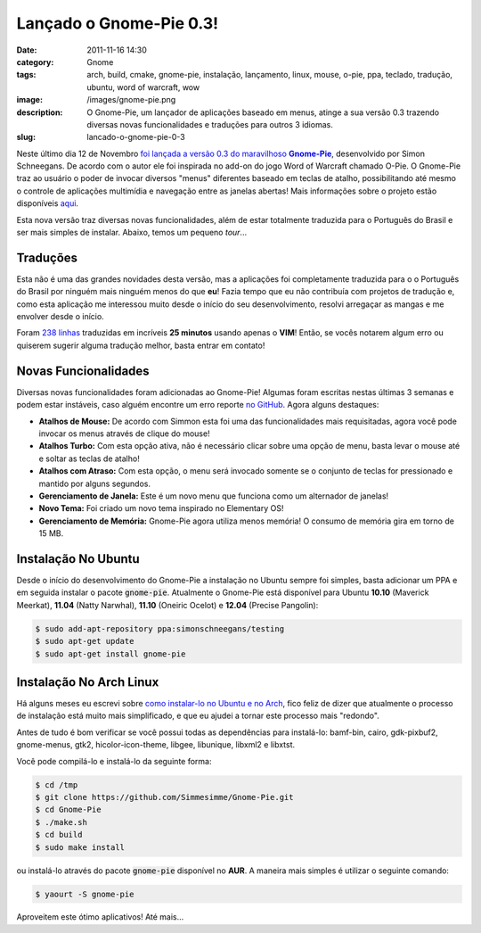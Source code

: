 Lançado o Gnome-Pie 0.3!
########################
:date: 2011-11-16 14:30
:category: Gnome
:tags: arch, build, cmake, gnome-pie, instalação, lançamento, linux, mouse, o-pie, ppa, teclado, tradução, ubuntu, word of warcraft, wow
:image: /images/gnome-pie.png
:description: O Gnome-Pie, um lançador de aplicações baseado em menus, atinge a sua versão 0.3 trazendo diversas novas funcionalidades e traduções para outros 3 idiomas.
:slug: lancado-o-gnome-pie-0-3

.. default-role:: code

Neste último dia 12 de Novembro |foi lançada a versão 0.3 do maravilhoso Gnome-Pie|_, desenvolvido por Simon Schneegans. De acordo com o autor ele foi inspirada no add-on do jogo Word of Warcraft chamado O-Pie. O Gnome-Pie traz ao usuário o poder de invocar diversos "menus" diferentes baseado em teclas de atalho, possibilitando até mesmo o controle de aplicações multimídia e navegação entre as janelas abertas!  Mais informações sobre o projeto estão disponíveis `aqui`_.

.. image:: {filename}/images/gnomepie.png
        :align: center
        :alt: Gnome Pie

Esta nova versão traz diversas novas funcionalidades, além de estar totalmente traduzida para o Português do Brasil e ser mais simples de instalar. Abaixo, temos um pequeno *tour*...

.. more

Traduções
---------

Esta não é uma das grandes novidades desta versão, mas a aplicações foi completamente traduzida para o o Português do Brasil por ninguém mais ninguém menos do que **eu**! Fazia tempo que eu não contribuía com projetos de tradução e, como esta aplicação me interessou muito desde o início do seu desenvolvimento, resolvi arregaçar as mangas e me envolver desde o início.

.. image:: {filename}/images/gnome-pie-credits.png
        :align: center
        :alt: Gnome Pie Credits

Foram `238 linhas`_ traduzidas em incríveis **25 minutos** usando apenas o **VIM**! Então, se vocês notarem algum erro ou quiserem sugerir alguma tradução melhor, basta entrar em contato!

Novas Funcionalidades
---------------------

Diversas novas funcionalidades foram adicionadas ao Gnome-Pie! Algumas foram escritas nestas últimas 3 semanas e podem estar instáveis, caso alguém encontre um erro reporte `no GitHub`_. Agora alguns destaques:

-  **Atalhos de Mouse:** De acordo com Simmon esta foi uma das
   funcionalidades mais requisitadas, agora você pode invocar os menus
   através de clique do mouse!
-  **Atalhos Turbo:** Com esta opção ativa, não é necessário clicar
   sobre uma opção de menu, basta levar o mouse até e soltar as teclas
   de atalho!
-  **Atalhos com Atraso:** Com esta opção, o menu será invocado somente
   se o conjunto de teclas for pressionado e mantido por alguns
   segundos.
-  **Gerenciamento de Janela:** Este é um novo menu que funciona como um
   alternador de janelas!
-  **Novo Tema:** Foi criado um novo tema inspirado no Elementary OS!
-  **Gerenciamento de Memória:** Gnome-Pie agora utiliza menos memória!
   O consumo de memória gira em torno de 15 MB.

Instalação No Ubuntu
--------------------

Desde o início do desenvolvimento do Gnome-Pie a instalação no Ubuntu sempre foi simples, basta adicionar um PPA e em seguida instalar o pacote `gnome-pie`. Atualmente o Gnome-Pie está disponível para Ubuntu **10.10** (Maverick Meerkat), **11.04** (Natty Narwhal), **11.10** (Oneiric Ocelot) e **12.04** (Precise Pangolin):

.. code-block:: bash

    $ sudo add-apt-repository ppa:simonschneegans/testing
    $ sudo apt-get update
    $ sudo apt-get install gnome-pie

Instalação No Arch Linux
------------------------

Há alguns meses eu escrevi sobre `como instalar-lo no Ubuntu e no Arch`_, fico feliz de dizer que atualmente o processo de instalação está muito mais simplificado, e que eu ajudei a tornar este processo mais "redondo".

Antes de tudo é bom verificar se você possui todas as dependências para instalá-lo: bamf-bin, cairo, gdk-pixbuf2, gnome-menus, gtk2, hicolor-icon-theme, libgee, libunique, libxml2 e libxtst.

Você pode compilá-lo e instalá-lo da seguinte forma:

.. code-block:: bash

    $ cd /tmp
    $ git clone https://github.com/Simmesimme/Gnome-Pie.git
    $ cd Gnome-Pie
    $ ./make.sh
    $ cd build
    $ sudo make install

ou instalá-lo através do pacote `gnome-pie` disponível no **AUR**. A maneira mais simples é utilizar o seguinte comando:

.. code-block:: bash

    $ yaourt -S gnome-pie

Aproveitem este ótimo aplicativos! Até mais...

.. |foi lançada a versão 0.3 do maravilhoso Gnome-Pie| replace:: foi lançada a versão 0.3 do maravilhoso **Gnome-Pie**
.. _foi lançada a versão 0.3 do maravilhoso Gnome-Pie: http://www.simonschneegans.de/?p=426
.. _aqui: http://www.simonschneegans.de/?page_id=12
.. _|image2|: {filename}/images/gnomepie.png
.. _|image3|: {filename}/images/gnome-pie-credits.png
.. _238 linhas: https://github.com/Simmesimme/Gnome-Pie/commit/1ee90aaefb109eb420141e7570a7784f8f004f03
.. _no GitHub: https://github.com/Simmesimme/Gnome-Pie/issues?sort=created&direction=desc&state=open
.. _como instalar-lo no Ubuntu e no Arch: /pt/instalando-o-gnome-pie-ubuntu-e-arch-linux/

